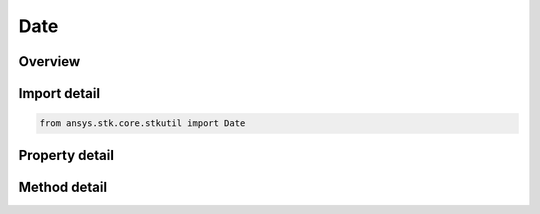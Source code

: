 Date
====

.. py:class:: ansys.stk.core.stkutil.Date

   Object that contains a date.

.. py:currentmodule:: Date

Overview
--------

.. tab-set::

    .. tab-item:: Methods
        
        .. list-table::
            :header-rows: 0
            :widths: auto

            * - :py:attr:`~ansys.stk.core.stkutil.Date.format`
              - Return the value of the date given the unit.
            * - :py:attr:`~ansys.stk.core.stkutil.Date.set_date`
              - Set this date with the given date value and unit type.
            * - :py:attr:`~ansys.stk.core.stkutil.Date.add`
              - Add the value in the given unit and returns a new date interface.
            * - :py:attr:`~ansys.stk.core.stkutil.Date.subtract`
              - Subtracts the value in the given unit and returns a new date interface.
            * - :py:attr:`~ansys.stk.core.stkutil.Date.span`
              - Subtracts the value from the IAgDate interface and returns an IAgQuantity.

    .. tab-item:: Properties
        
        .. list-table::
            :header-rows: 0
            :widths: auto

            * - :py:attr:`~ansys.stk.core.stkutil.Date.ole_date`
              - Get or set the current time in OLE DATE Format.
            * - :py:attr:`~ansys.stk.core.stkutil.Date.whole_days`
              - Get or set the Julian Day Number of the date of interest.
            * - :py:attr:`~ansys.stk.core.stkutil.Date.sec_into_day`
              - Contains values between 0.0 and 86400 with the exception of when the date is inside a leap second in which case the SecIntoDay can become as large as 86401.0.
            * - :py:attr:`~ansys.stk.core.stkutil.Date.whole_days_utc`
              - Get or set the UTC Day Number of the date of interest.
            * - :py:attr:`~ansys.stk.core.stkutil.Date.sec_into_day_utc`
              - Contains values between 0.0 and 86400 with the exception of when the date is inside a leap second in which case the SecIntoDay can become as large as 86401.0.



Import detail
-------------

.. code-block:: python

    from ansys.stk.core.stkutil import Date


Property detail
---------------

.. py:property:: ole_date
    :canonical: ansys.stk.core.stkutil.Date.ole_date
    :type: datetime

    Get or set the current time in OLE DATE Format.

.. py:property:: whole_days
    :canonical: ansys.stk.core.stkutil.Date.whole_days
    :type: int

    Get or set the Julian Day Number of the date of interest.

.. py:property:: sec_into_day
    :canonical: ansys.stk.core.stkutil.Date.sec_into_day
    :type: float

    Contains values between 0.0 and 86400 with the exception of when the date is inside a leap second in which case the SecIntoDay can become as large as 86401.0.

.. py:property:: whole_days_utc
    :canonical: ansys.stk.core.stkutil.Date.whole_days_utc
    :type: int

    Get or set the UTC Day Number of the date of interest.

.. py:property:: sec_into_day_utc
    :canonical: ansys.stk.core.stkutil.Date.sec_into_day_utc
    :type: float

    Contains values between 0.0 and 86400 with the exception of when the date is inside a leap second in which case the SecIntoDay can become as large as 86401.0.


Method detail
-------------

.. py:method:: format(self, unit: str) -> str
    :canonical: ansys.stk.core.stkutil.Date.format

    Return the value of the date given the unit.

    :Parameters:

    **unit** : :obj:`~str`

    :Returns:

        :obj:`~str`

.. py:method:: set_date(self, unit: str, value: str) -> None
    :canonical: ansys.stk.core.stkutil.Date.set_date

    Set this date with the given date value and unit type.

    :Parameters:

    **unit** : :obj:`~str`
    **value** : :obj:`~str`

    :Returns:

        :obj:`~None`











.. py:method:: add(self, unit: str, value: float) -> Date
    :canonical: ansys.stk.core.stkutil.Date.add

    Add the value in the given unit and returns a new date interface.

    :Parameters:

    **unit** : :obj:`~str`
    **value** : :obj:`~float`

    :Returns:

        :obj:`~Date`

.. py:method:: subtract(self, unit: str, value: float) -> Date
    :canonical: ansys.stk.core.stkutil.Date.subtract

    Subtracts the value in the given unit and returns a new date interface.

    :Parameters:

    **unit** : :obj:`~str`
    **value** : :obj:`~float`

    :Returns:

        :obj:`~Date`

.. py:method:: span(self, date: Date) -> Quantity
    :canonical: ansys.stk.core.stkutil.Date.span

    Subtracts the value from the IAgDate interface and returns an IAgQuantity.

    :Parameters:

    **date** : :obj:`~Date`

    :Returns:

        :obj:`~Quantity`

